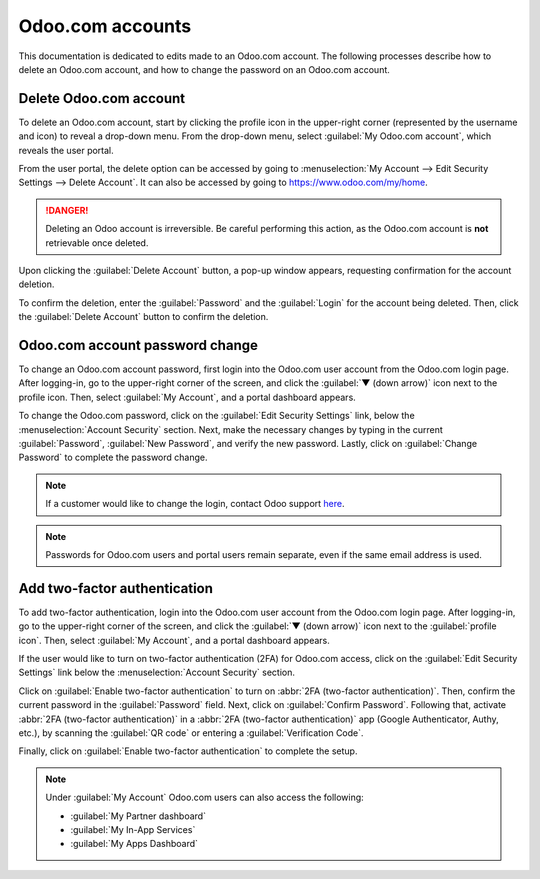 =================
Odoo.com accounts
=================

This documentation is dedicated to edits made to an Odoo.com account. The following processes
describe how to delete an Odoo.com account, and how to change the password on an Odoo.com account.

Delete Odoo.com account
=======================

To delete an Odoo.com account, start by clicking the profile icon in the upper-right corner
(represented by the username and icon) to reveal a drop-down menu. From the drop-down menu, select
:guilabel:`My Odoo.com account`, which reveals the user portal.

From the user portal, the delete option can be accessed by going to :menuselection:`My Account -->
Edit Security Settings --> Delete Account`. It can also be accessed by going to
`https://www.odoo.com/my/home <https://www.odoo.com/my/home>`_.

.. danger::
   Deleting an Odoo account is irreversible. Be careful performing this action, as the Odoo.com
   account is **not** retrievable once deleted.

Upon clicking the :guilabel:`Delete Account` button, a pop-up window appears, requesting
confirmation for the account deletion.

.. image:: odoo_account/delete-account.png
   :align: center
   :alt: Clicking on the Delete Account button will populate a window verifying the change.

To confirm the deletion, enter the :guilabel:`Password` and the :guilabel:`Login` for the account
being deleted. Then, click the :guilabel:`Delete Account` button to confirm the deletion.

Odoo.com account password change
================================

To change an Odoo.com account password, first login into the Odoo.com user account from the Odoo.com
login page. After logging-in, go to the upper-right corner of the screen, and click the :guilabel:`▼
(down arrow)` icon next to the profile icon. Then, select :guilabel:`My Account`, and a portal
dashboard appears.

To change the Odoo.com password, click on the :guilabel:`Edit Security Settings` link, below the
:menuselection:`Account Security` section. Next, make the necessary changes by typing in the current
:guilabel:`Password`, :guilabel:`New Password`, and verify the new password. Lastly, click on
:guilabel:`Change Password` to complete the password change.

.. note::
   If a customer would like to change the login, contact Odoo support `here
   <https://www.odoo.com/help>`_.

.. note::
   Passwords for Odoo.com users and portal users remain separate, even if the same email address is
   used.

Add two-factor authentication
=============================

To add two-factor authentication, login into the Odoo.com user account from the Odoo.com login page.
After logging-in, go to the upper-right corner of the screen, and click the :guilabel:`▼ (down
arrow)` icon next to the :guilabel:`profile icon`. Then, select :guilabel:`My Account`, and a portal
dashboard appears.

If the user would like to turn on two-factor authentication (2FA) for Odoo.com access, click on the
:guilabel:`Edit Security Settings` link below the :menuselection:`Account Security` section.

Click on :guilabel:`Enable two-factor authentication` to turn on :abbr:`2FA (two-factor
authentication)`. Then, confirm the current password in the :guilabel:`Password` field. Next, click
on :guilabel:`Confirm Password`. Following that, activate :abbr:`2FA (two-factor authentication)` in
a :abbr:`2FA (two-factor authentication)` app (Google Authenticator, Authy, etc.), by scanning the
:guilabel:`QR code` or entering a :guilabel:`Verification Code`.

Finally, click on :guilabel:`Enable two-factor authentication` to complete the setup.

.. note::
   Under :guilabel:`My Account` Odoo.com users can also access the following:

   - :guilabel:`My Partner dashboard`
   - :guilabel:`My In-App Services`
   - :guilabel:`My Apps Dashboard`
